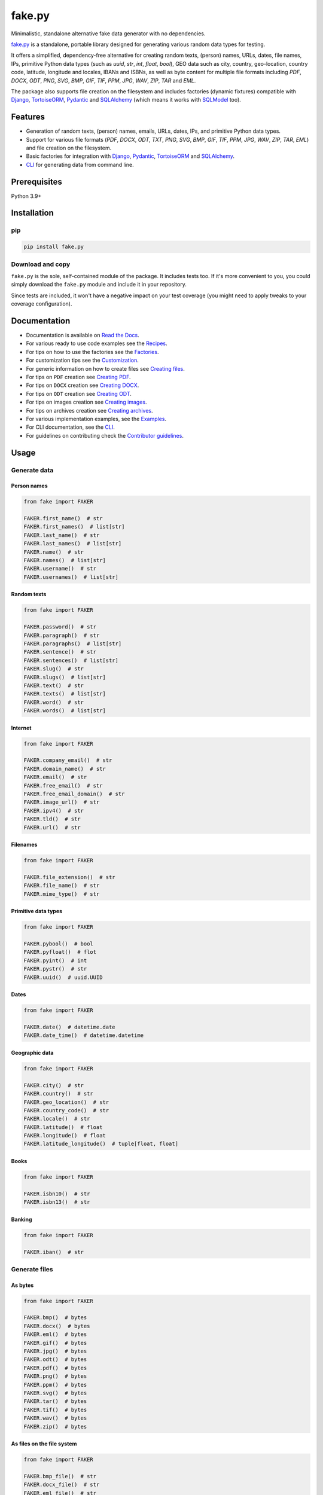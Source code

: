 =======
fake.py
=======
.. External references

.. _Faker: https://faker.readthedocs.io/
.. _factory_boy: https://factoryboy.readthedocs.io/
.. _faker-file: https://faker-file.readthedocs.io/
.. _Pillow: https://python-pillow.org/
.. _dateutil: https://dateutil.readthedocs.io/
.. _Django: https://www.djangoproject.com/
.. _TortoiseORM: https://tortoise.github.io/
.. _Pydantic: https://docs.pydantic.dev/
.. _SQLAlchemy: https://www.sqlalchemy.org/
.. _SQLModel: https://sqlmodel.tiangolo.com/
.. _Pathy: https://github.com/justindujardin/pathy
.. _django-storages: https://django-storages.readthedocs.io

.. Internal references

.. _fake.py: https://github.com/barseghyanartur/fake.py/
.. _Read the Docs: http://fakepy.readthedocs.io/
.. _Quick start: https://fakepy.readthedocs.io/en/latest/quick_start.html
.. _Recipes: https://fakepy.readthedocs.io/en/latest/recipes.html
.. _Factories: https://fakepy.readthedocs.io/en/latest/factories.html
.. _Customization: https://fakepy.readthedocs.io/en/latest/customization.html
.. _Creating files: https://fakepy.readthedocs.io/en/latest/creating_files.html
.. _Creating PDF: https://fakepy.readthedocs.io/en/latest/creating_pdf.html
.. _Creating DOCX: https://fakepy.readthedocs.io/en/latest/creating_docx.html
.. _Creating ODT: https://fakepy.readthedocs.io/en/latest/creating_odt.html
.. _Creating images: https://fakepy.readthedocs.io/en/latest/creating_images.html
.. _Creating archives: https://fakepy.readthedocs.io/en/latest/creating_archives.html
.. _Examples: https://github.com/barseghyanartur/fake.py/tree/main/examples
.. _CLI: https://fakepy.readthedocs.io/en/latest/cli.html
.. _Contributor guidelines: https://fakepy.readthedocs.io/en/latest/contributor_guidelines.html

.. Related projects

.. _fake-py-pathy-storage: https://github.com/barseghyanartur/fake-py-pathy-storage
.. _fake-py-django-storage: https://github.com/barseghyanartur/fake-py-django-storage
.. _fake-py-qt: https://github.com/barseghyanartur/fake-py-qt
.. _fake-py-wasm: https://github.com/barseghyanartur/fake-py-wasm
.. _fake-py-benchmarks: https://github.com/barseghyanartur/fake-py-benchmarks

Minimalistic, standalone alternative fake data generator with no dependencies.

.. image:: https://img.shields.io/pypi/v/fake.py.svg
   :target: https://pypi.python.org/pypi/fake.py
   :alt: PyPI Version

.. image:: https://img.shields.io/pypi/pyversions/fake.py.svg
    :target: https://pypi.python.org/pypi/fake.py/
    :alt: Supported Python versions

.. image:: https://github.com/barseghyanartur/fake.py/actions/workflows/test.yml/badge.svg?branch=main
   :target: https://github.com/barseghyanartur/fake.py/actions
   :alt: Build Status

.. image:: https://readthedocs.org/projects/fakepy/badge/?version=latest
    :target: http://fakepy.readthedocs.io
    :alt: Documentation Status

.. image:: https://img.shields.io/badge/license-MIT-blue.svg
   :target: https://github.com/barseghyanartur/fake.py/#License
   :alt: MIT

.. image:: https://coveralls.io/repos/github/barseghyanartur/fake.py/badge.svg?branch=main&service=github
    :target: https://coveralls.io/github/barseghyanartur/fake.py?branch=main
    :alt: Coverage

`fake.py`_ is a standalone, portable library designed for generating various
random data types for testing.

It offers a simplified, dependency-free alternative for creating random
texts, (person) names, URLs, dates, file names, IPs, primitive Python data
types (such as `uuid`, `str`, `int`, `float`, `bool`), GEO data such as city,
country, geo-location, country code, latitude, longitude and locales,
IBANs and ISBNs, as well as byte content for multiple file formats
including `PDF`, `DOCX`, `ODT`, `PNG`, `SVG`, `BMP`, `GIF`, `TIF`, `PPM`,
`JPG`, `WAV`, `ZIP`, `TAR` and `EML`.

The package also supports file creation on the filesystem and includes
factories (dynamic fixtures) compatible with `Django`_, `TortoiseORM`_,
`Pydantic`_ and `SQLAlchemy`_ (which means it works with `SQLModel`_ too).

Features
========
- Generation of random texts, (person) names, emails, URLs, dates, IPs, and
  primitive Python data types.
- Support for various file formats (`PDF`, `DOCX`, `ODT`, `TXT`, `PNG`, `SVG`,
  `BMP`, `GIF`, `TIF`, `PPM`, `JPG`, `WAV`, `ZIP`, `TAR`, `EML`) and file
  creation on the filesystem.
- Basic factories for integration with `Django`_, `Pydantic`_,
  `TortoiseORM`_ and `SQLAlchemy`_.
- `CLI`_ for generating data from command line.

Prerequisites
=============
Python 3.9+

Installation
============
pip
---

.. code-block:: sh

    pip install fake.py

Download and copy
-----------------
``fake.py`` is the sole, self-contained module of the package. It includes
tests too. If it's more convenient to you, you could simply download the
``fake.py`` module and include it in your repository.

Since tests are included, it won't have a negative impact on your test
coverage (you might need to apply tweaks to your coverage configuration).

Documentation
=============
- Documentation is available on `Read the Docs`_.
- For various ready to use code examples see the `Recipes`_.
- For tips on how to use the factories see the `Factories`_.
- For customization tips see the `Customization`_.
- For generic information on how to create files see `Creating files`_.
- For tips on ``PDF`` creation see `Creating PDF`_.
- For tips on ``DOCX`` creation see `Creating DOCX`_.
- For tips on ``ODT`` creation see `Creating ODT`_.
- For tips on images creation see `Creating images`_.
- For tips on archives creation see `Creating archives`_.
- For various implementation examples, see the `Examples`_.
- For CLI documentation, see the `CLI`_.
- For guidelines on contributing check the `Contributor guidelines`_.

Usage
=====
Generate data
-------------
Person names
~~~~~~~~~~~~
.. code-block:: python
    :name: test_person_names

    from fake import FAKER

    FAKER.first_name()  # str
    FAKER.first_names()  # list[str]
    FAKER.last_name()  # str
    FAKER.last_names()  # list[str]
    FAKER.name()  # str
    FAKER.names()  # list[str]
    FAKER.username()  # str
    FAKER.usernames()  # list[str]

Random texts
~~~~~~~~~~~~
.. code-block:: python
    :name: test_random_texts

    from fake import FAKER

    FAKER.password()  # str
    FAKER.paragraph()  # str
    FAKER.paragraphs()  # list[str]
    FAKER.sentence()  # str
    FAKER.sentences()  # list[str]
    FAKER.slug()  # str
    FAKER.slugs()  # list[str]
    FAKER.text()  # str
    FAKER.texts()  # list[str]
    FAKER.word()  # str
    FAKER.words()  # list[str]

Internet
~~~~~~~~
.. code-block:: python
    :name: test_internet

    from fake import FAKER

    FAKER.company_email()  # str
    FAKER.domain_name()  # str
    FAKER.email()  # str
    FAKER.free_email()  # str
    FAKER.free_email_domain()  # str
    FAKER.image_url()  # str
    FAKER.ipv4()  # str
    FAKER.tld()  # str
    FAKER.url()  # str

Filenames
~~~~~~~~~
.. code-block:: python
    :name: test_filenames

    from fake import FAKER

    FAKER.file_extension()  # str
    FAKER.file_name()  # str
    FAKER.mime_type()  # str

Primitive data types
~~~~~~~~~~~~~~~~~~~~
.. code-block:: python
    :name: test_primitive_data_types

    from fake import FAKER

    FAKER.pybool()  # bool
    FAKER.pyfloat()  # flot
    FAKER.pyint()  # int
    FAKER.pystr()  # str
    FAKER.uuid()  # uuid.UUID

Dates
~~~~~
.. code-block:: python
    :name: test_dates

    from fake import FAKER

    FAKER.date()  # datetime.date
    FAKER.date_time()  # datetime.datetime

Geographic data
~~~~~~~~~~~~~~~
.. code-block:: python
    :name: test_geographic_data

    from fake import FAKER

    FAKER.city()  # str
    FAKER.country()  # str
    FAKER.geo_location()  # str
    FAKER.country_code()  # str
    FAKER.locale()  # str
    FAKER.latitude()  # float
    FAKER.longitude()  # float
    FAKER.latitude_longitude()  # tuple[float, float]

Books
~~~~~
.. code-block:: python
    :name: test_books

    from fake import FAKER

    FAKER.isbn10()  # str
    FAKER.isbn13()  # str

Banking
~~~~~~~
.. code-block:: python
    :name: test_banking

    from fake import FAKER

    FAKER.iban()  # str

Generate files
--------------
As bytes
~~~~~~~~
.. code-block:: python
    :name: test_generate_files_as_bytes

    from fake import FAKER

    FAKER.bmp()  # bytes
    FAKER.docx()  # bytes
    FAKER.eml()  # bytes
    FAKER.gif()  # bytes
    FAKER.jpg()  # bytes
    FAKER.odt()  # bytes
    FAKER.pdf()  # bytes
    FAKER.png()  # bytes
    FAKER.ppm()  # bytes
    FAKER.svg()  # bytes
    FAKER.tar()  # bytes
    FAKER.tif()  # bytes
    FAKER.wav()  # bytes
    FAKER.zip()  # bytes

As files on the file system
~~~~~~~~~~~~~~~~~~~~~~~~~~~
.. code-block:: python
    :name: test_generate_files_as_files_on_file_system

    from fake import FAKER

    FAKER.bmp_file()  # str
    FAKER.docx_file()  # str
    FAKER.eml_file()  # str
    FAKER.gif_file()  # str
    FAKER.jpg_file()  # str
    FAKER.odt_file()  # str
    FAKER.pdf_file()  # str
    FAKER.png_file()  # str
    FAKER.ppm_file()  # str
    FAKER.svg_file()  # str
    FAKER.tar_file()  # str
    FAKER.tif_file()  # str
    FAKER.txt_file()  # str
    FAKER.wav_file()  # str
    FAKER.zip_file()  # str

Factories/dynamic fixtures
--------------------------
This is how you could define factories for `Django`_'s built-in ``Group``
and ``User`` models.

*Filename: factories.py*

.. code-block:: python
    :name: test_factories

    from django.contrib.auth.models import Group, User
    from fake import (
        DjangoModelFactory,
        FACTORY,
        PostSave,
        PreSave,
        trait,
    )


    class GroupFactory(DjangoModelFactory):
        """Group factory."""

        name = FACTORY.word()

        class Meta:
            model = Group
            get_or_create = ("name",)


    def set_password(user: User, password: str) -> None:
        """Helper function for setting password for the User."""
        user.set_password(password)


    def add_to_group(user: User, name: str) -> None:
        """Helper function for adding the User to a Group."""
        group = GroupFactory(name=name)
        user.groups.add(group)


    class UserFactory(DjangoModelFactory):
        """User factory."""

        username = FACTORY.username()
        first_name = FACTORY.first_name()
        last_name = FACTORY.last_name()
        email = FACTORY.email()
        date_joined = FACTORY.date_time()
        last_login = FACTORY.date_time()
        is_superuser = False
        is_staff = False
        is_active = FACTORY.pybool()
        password = PreSave(set_password, password="test1234")
        group = PostSave(add_to_group, name="Test group")

        class Meta:
            model = User
            get_or_create = ("username",)

        @trait
        def is_admin_user(self, instance: User) -> None:
            """Trait."""
            instance.is_superuser = True
            instance.is_staff = True
            instance.is_active = True

And this is how you could use it:

.. code-block:: python

    # Create just one user
    user = UserFactory()

    # Create 5 users
    users = UserFactory.create_batch(5)

    # Create a user using `is_admin_user` trait
    user = UserFactory(is_admin_user=True)

    # Create a user with custom password
    user = UserFactory(
        password=PreSave(set_password, password="another-password"),
    )

    # Add a user to another group
    user = UserFactory(
        group=PostSave(add_to_group, name="Another group"),
    )

    # Or even add user to multiple groups at once
    user = UserFactory(
        group_1=PostSave(add_to_group, name="Another group"),
        group_2=PostSave(add_to_group, name="Yet another group"),
    )

Customize
---------
Make your own custom providers and utilize factories with them.

*Filename: custom_fake.py*

.. code-block:: python
    :name: test_customize

    import random
    import string

    from fake import Faker, Factory, provider


    class CustomFaker(Faker):

        @provider
        def postal_code(self) -> str:
            number_part = "".join(random.choices(string.digits, k=4))
            letter_part = "".join(random.choices(string.ascii_uppercase, k=2))
            return f"{number_part} {letter_part}"


    FAKER = CustomFaker()
    FACTORY = Factory(FAKER)

Now you can use it as follows (make sure to import your custom instances
of ``FAKER`` and ``FACTORY``):

.. code-block:: python

    from custom_fake import FAKER  # Custom `FAKER` instance

    FAKER.postal_code()

Or as follows:

.. code-block:: python

    from fake import ModelFactory

    from custom_fake import FACTORY  # Custom `FACTORY` instance


    class AddressFactory(ModelFactory):

        # ... other definitions
        postal_code = FACTORY.postal_code()
        # ... other definitions

        class Meta:
            model = Address

Tests
=====

Run the tests with unittest:

.. code-block:: sh

    python -m unittest fake.py

Or pytest:

.. code-block:: sh

    pytest

Differences with alternatives
=============================
`fake.py`_ is `Faker`_ + `factory_boy`_ + `faker-file`_ in one package,
radically simplified and reduced in features, but without any external
dependencies (not even `Pillow`_ or `dateutil`_).

`fake.py`_ is modeled after the famous `Faker`_ package. Its' API is highly
compatible, although drastically reduced. It's not multilingual and does not
support postal codes or that many RAW file formats. However, you could easily
include it in your production setup without worrying about yet another
dependency.

On the other hand, `fake.py`_ factories look quite similar to `factory_boy`_
factories, although again - drastically simplified and reduced in
features.

The file generation part of `fake.py`_ is modelled after the `faker-file`_.
You don't get a large variety of file types supported and you don't have that
much control over the content of the files generated, but you get
dependency-free valid files and if that's all you need, you don't need to look
further.

However, at any point, if you discover that you "need more", go for `Faker`_,
`factory_boy`_ and `faker-file`_ combination.

Benchmarks
==========
See `fake-py-benchmarks`_ for the details.

Related projects
================
- `fake-py-pathy-storage`_: `Pathy`_ backed cloud storages for `fake.py`_.
  Supports `AWS S3`, `Google Cloud Storage` and `Azure Cloud Storage`.
- `fake-py-django-storage`_: `Django`_ and `django-storages`_ backed storages
  for `fake.py`_. Among others, supports `AWS S3`, `Google Cloud Storage` and
  `Azure Cloud Storage`.
- `fake-py-qt`_: Graphical user interface to `fake.py`_.
- `fake-py-wasm`_: `fake.py`_ on WASM (web assembly).

Writing documentation
=====================

Keep the following hierarchy.

.. code-block:: text

    =====
    title
    =====

    header
    ======

    sub-header
    ----------

    sub-sub-header
    ~~~~~~~~~~~~~~

    sub-sub-sub-header
    ^^^^^^^^^^^^^^^^^^

    sub-sub-sub-sub-header
    ++++++++++++++++++++++

    sub-sub-sub-sub-sub-header
    **************************

License
=======

MIT

Support
=======
For security issues contact me at the e-mail given in the `Author`_ section.

For overall issues, go to `GitHub <https://github.com/barseghyanartur/fake.py/issues>`_.

Author
======

Artur Barseghyan <artur.barseghyan@gmail.com>

